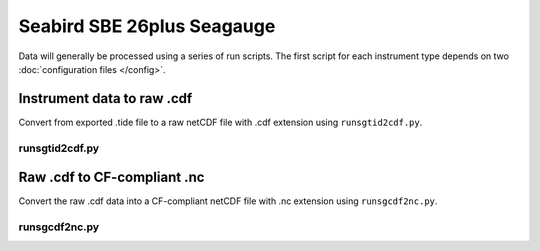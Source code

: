 Seabird SBE 26plus Seagauge
***************************
     
Data will generally be processed using a series of run scripts. The first script for each instrument type
depends on two :doc:`configuration files </config>`.

Instrument data to raw .cdf
===========================

Convert from exported .tide file to a raw netCDF file with .cdf extension using ``runsgtid2cdf.py``.

runsgtid2cdf.py
----------------

.. argparse::
   :ref: stglib.core.cmd.sgtid2cdf_parser
   :prog: runsgtid2cdf.py

Raw .cdf to CF-compliant .nc
============================

Convert the raw .cdf data into a CF-compliant netCDF file with .nc extension using ``runsgcdf2nc.py``.

runsgcdf2nc.py
---------------

.. argparse::
   :ref: stglib.core.cmd.sgcdf2nc_parser
   :prog: runsgcdf2nc.py
